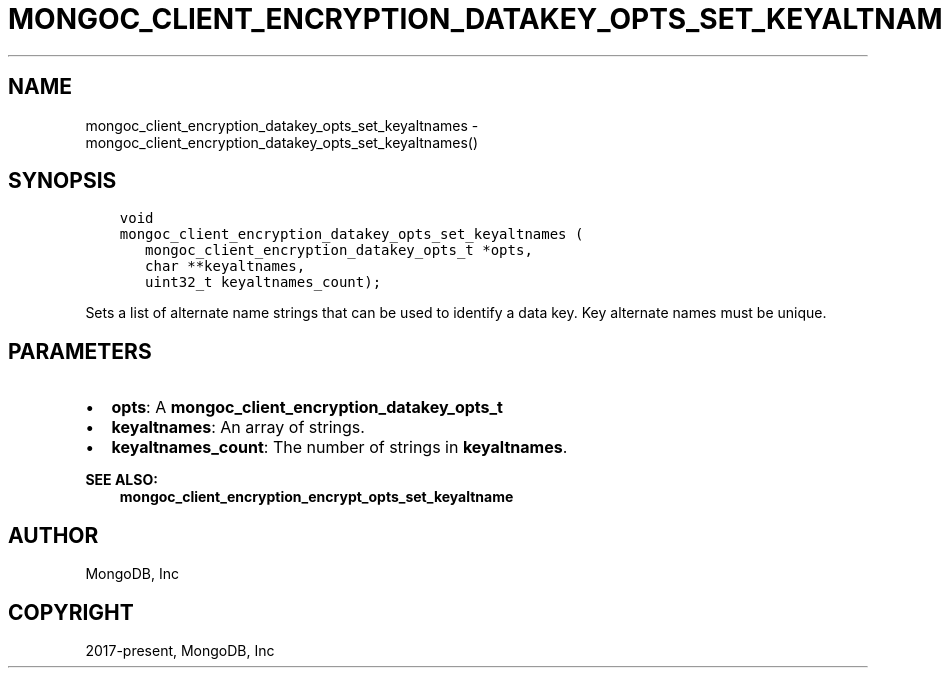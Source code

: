 .\" Man page generated from reStructuredText.
.
.TH "MONGOC_CLIENT_ENCRYPTION_DATAKEY_OPTS_SET_KEYALTNAMES" "3" "Nov 03, 2021" "1.19.2" "libmongoc"
.SH NAME
mongoc_client_encryption_datakey_opts_set_keyaltnames \- mongoc_client_encryption_datakey_opts_set_keyaltnames()
.
.nr rst2man-indent-level 0
.
.de1 rstReportMargin
\\$1 \\n[an-margin]
level \\n[rst2man-indent-level]
level margin: \\n[rst2man-indent\\n[rst2man-indent-level]]
-
\\n[rst2man-indent0]
\\n[rst2man-indent1]
\\n[rst2man-indent2]
..
.de1 INDENT
.\" .rstReportMargin pre:
. RS \\$1
. nr rst2man-indent\\n[rst2man-indent-level] \\n[an-margin]
. nr rst2man-indent-level +1
.\" .rstReportMargin post:
..
.de UNINDENT
. RE
.\" indent \\n[an-margin]
.\" old: \\n[rst2man-indent\\n[rst2man-indent-level]]
.nr rst2man-indent-level -1
.\" new: \\n[rst2man-indent\\n[rst2man-indent-level]]
.in \\n[rst2man-indent\\n[rst2man-indent-level]]u
..
.SH SYNOPSIS
.INDENT 0.0
.INDENT 3.5
.sp
.nf
.ft C
void
mongoc_client_encryption_datakey_opts_set_keyaltnames (
   mongoc_client_encryption_datakey_opts_t *opts,
   char **keyaltnames,
   uint32_t keyaltnames_count);
.ft P
.fi
.UNINDENT
.UNINDENT
.sp
Sets a list of alternate name strings that can be used to identify a data key. Key alternate names must be unique.
.SH PARAMETERS
.INDENT 0.0
.IP \(bu 2
\fBopts\fP: A \fBmongoc_client_encryption_datakey_opts_t\fP
.IP \(bu 2
\fBkeyaltnames\fP: An array of strings.
.IP \(bu 2
\fBkeyaltnames_count\fP: The number of strings in \fBkeyaltnames\fP\&.
.UNINDENT
.sp
\fBSEE ALSO:\fP
.INDENT 0.0
.INDENT 3.5
.nf
\fBmongoc_client_encryption_encrypt_opts_set_keyaltname\fP
.fi
.sp
.UNINDENT
.UNINDENT
.SH AUTHOR
MongoDB, Inc
.SH COPYRIGHT
2017-present, MongoDB, Inc
.\" Generated by docutils manpage writer.
.
